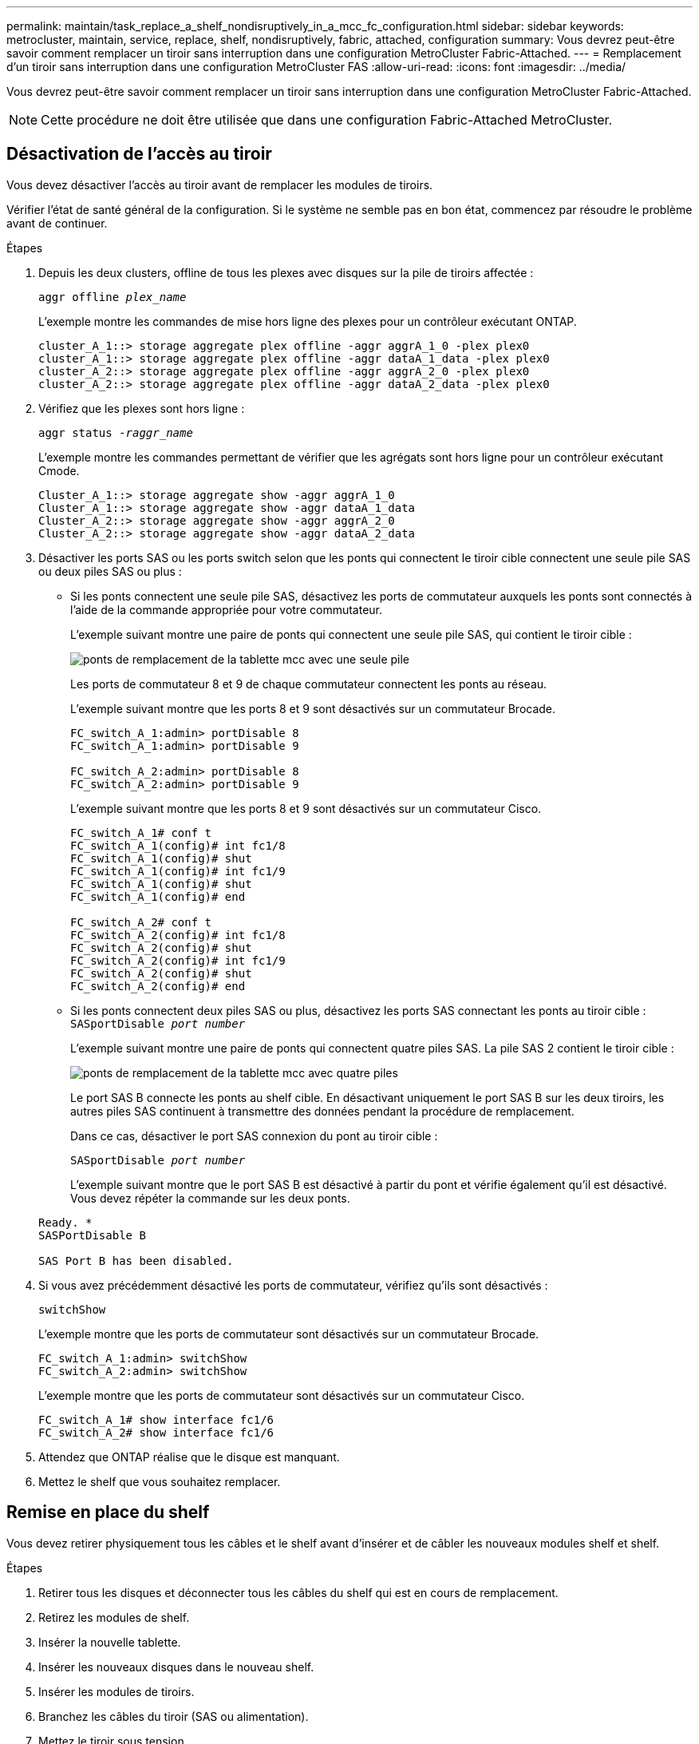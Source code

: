---
permalink: maintain/task_replace_a_shelf_nondisruptively_in_a_mcc_fc_configuration.html 
sidebar: sidebar 
keywords: metrocluster, maintain, service, replace, shelf, nondisruptively, fabric, attached, configuration 
summary: Vous devrez peut-être savoir comment remplacer un tiroir sans interruption dans une configuration MetroCluster Fabric-Attached. 
---
= Remplacement d'un tiroir sans interruption dans une configuration MetroCluster FAS
:allow-uri-read: 
:icons: font
:imagesdir: ../media/


[role="lead"]
Vous devrez peut-être savoir comment remplacer un tiroir sans interruption dans une configuration MetroCluster Fabric-Attached.


NOTE: Cette procédure ne doit être utilisée que dans une configuration Fabric-Attached MetroCluster.



== Désactivation de l'accès au tiroir

Vous devez désactiver l'accès au tiroir avant de remplacer les modules de tiroirs.

Vérifier l'état de santé général de la configuration. Si le système ne semble pas en bon état, commencez par résoudre le problème avant de continuer.

.Étapes
. Depuis les deux clusters, offline de tous les plexes avec disques sur la pile de tiroirs affectée :
+
`aggr offline _plex_name_`

+
L'exemple montre les commandes de mise hors ligne des plexes pour un contrôleur exécutant ONTAP.

+
[listing]
----

cluster_A_1::> storage aggregate plex offline -aggr aggrA_1_0 -plex plex0
cluster_A_1::> storage aggregate plex offline -aggr dataA_1_data -plex plex0
cluster_A_2::> storage aggregate plex offline -aggr aggrA_2_0 -plex plex0
cluster_A_2::> storage aggregate plex offline -aggr dataA_2_data -plex plex0
----
. Vérifiez que les plexes sont hors ligne :
+
`aggr status _-raggr_name_`

+
L'exemple montre les commandes permettant de vérifier que les agrégats sont hors ligne pour un contrôleur exécutant Cmode.

+
[listing]
----

Cluster_A_1::> storage aggregate show -aggr aggrA_1_0
Cluster_A_1::> storage aggregate show -aggr dataA_1_data
Cluster_A_2::> storage aggregate show -aggr aggrA_2_0
Cluster_A_2::> storage aggregate show -aggr dataA_2_data
----
. Désactiver les ports SAS ou les ports switch selon que les ponts qui connectent le tiroir cible connectent une seule pile SAS ou deux piles SAS ou plus :
+
** Si les ponts connectent une seule pile SAS, désactivez les ports de commutateur auxquels les ponts sont connectés à l'aide de la commande appropriée pour votre commutateur.
+
L'exemple suivant montre une paire de ponts qui connectent une seule pile SAS, qui contient le tiroir cible :

+
image::../media/mcc_shelf_replacement_bridges_with_a_single_stack.gif[ponts de remplacement de la tablette mcc avec une seule pile]

+
Les ports de commutateur 8 et 9 de chaque commutateur connectent les ponts au réseau.

+
L'exemple suivant montre que les ports 8 et 9 sont désactivés sur un commutateur Brocade.

+
[listing]
----
FC_switch_A_1:admin> portDisable 8
FC_switch_A_1:admin> portDisable 9

FC_switch_A_2:admin> portDisable 8
FC_switch_A_2:admin> portDisable 9
----
+
L'exemple suivant montre que les ports 8 et 9 sont désactivés sur un commutateur Cisco.

+
[listing]
----
FC_switch_A_1# conf t
FC_switch_A_1(config)# int fc1/8
FC_switch_A_1(config)# shut
FC_switch_A_1(config)# int fc1/9
FC_switch_A_1(config)# shut
FC_switch_A_1(config)# end

FC_switch_A_2# conf t
FC_switch_A_2(config)# int fc1/8
FC_switch_A_2(config)# shut
FC_switch_A_2(config)# int fc1/9
FC_switch_A_2(config)# shut
FC_switch_A_2(config)# end
----
** Si les ponts connectent deux piles SAS ou plus, désactivez les ports SAS connectant les ponts au tiroir cible : +
`SASportDisable _port number_`
+
L'exemple suivant montre une paire de ponts qui connectent quatre piles SAS. La pile SAS 2 contient le tiroir cible :

+
image::../media/mcc_shelf_replacement_bridges_with_four_stacks.gif[ponts de remplacement de la tablette mcc avec quatre piles]

+
Le port SAS B connecte les ponts au shelf cible. En désactivant uniquement le port SAS B sur les deux tiroirs, les autres piles SAS continuent à transmettre des données pendant la procédure de remplacement.

+
Dans ce cas, désactiver le port SAS connexion du pont au tiroir cible :

+
`SASportDisable _port number_`

+
L'exemple suivant montre que le port SAS B est désactivé à partir du pont et vérifie également qu'il est désactivé. Vous devez répéter la commande sur les deux ponts.

+
[listing]
----
Ready. *
SASPortDisable B

SAS Port B has been disabled.
----


. Si vous avez précédemment désactivé les ports de commutateur, vérifiez qu'ils sont désactivés :
+
`switchShow`

+
L'exemple montre que les ports de commutateur sont désactivés sur un commutateur Brocade.

+
[listing]
----

FC_switch_A_1:admin> switchShow
FC_switch_A_2:admin> switchShow
----
+
L'exemple montre que les ports de commutateur sont désactivés sur un commutateur Cisco.

+
[listing]
----

FC_switch_A_1# show interface fc1/6
FC_switch_A_2# show interface fc1/6
----
. Attendez que ONTAP réalise que le disque est manquant.
. Mettez le shelf que vous souhaitez remplacer.




== Remise en place du shelf

Vous devez retirer physiquement tous les câbles et le shelf avant d'insérer et de câbler les nouveaux modules shelf et shelf.

.Étapes
. Retirer tous les disques et déconnecter tous les câbles du shelf qui est en cours de remplacement.
. Retirez les modules de shelf.
. Insérer la nouvelle tablette.
. Insérer les nouveaux disques dans le nouveau shelf.
. Insérer les modules de tiroirs.
. Branchez les câbles du tiroir (SAS ou alimentation).
. Mettez le tiroir sous tension.




== Réactivation de l'accès et vérification du fonctionnement

Une fois le shelf remplacé, vous devez activer à nouveau l'accès et vérifier que le nouveau shelf fonctionne correctement.

.Étapes
. Vérifiez que le tiroir est correctement mis sous tension et que les liaisons sur les modules IOM sont présentes.
. Activez les ports de switch ou le port SAS selon les scénarios suivants :
+
[cols="1,3"]
|===


| Option | Étape 


 a| 
*Si vous avez précédemment désactivé les ports de commutateur*
 a| 
.. Activer les ports des commutateurs :
+
`portEnable _port number_`

+
L'exemple montre que le port du commutateur est activé sur un commutateur Brocade.

+
[listing]
----

Switch_A_1:admin> portEnable 6
Switch_A_2:admin> portEnable 6
----
+
L'exemple illustre l'activation du port de commutateur sur un commutateur Cisco.

+
[listing]
----

Switch_A_1# conf t
Switch_A_1(config)# int fc1/6
Switch_A_1(config)# no shut
Switch_A_1(config)# end

Switch_A_2# conf t
Switch_A_2(config)# int fc1/6
Switch_A_2(config)# no shut
Switch_A_2(config)# end
----




 a| 
*Si vous avez précédemment désactivé un port SAS*
 a| 
.. Activer le port SAS connectant la pile à l'emplacement du tiroir :
+
`SASportEnable _port number_`

+
L'exemple montre que le port SAS A est activé à partir du pont et vérifie également qu'il est activé.

+
[listing]
----
Ready. *
SASPortEnable A

SAS Port A has been enabled.
----


|===
. Si vous avez précédemment désactivé les ports du commutateur, vérifiez qu'ils sont activés et en ligne et que tous les périphériques sont correctement connectés :
+
`switchShow`

+
L'exemple montre le `switchShow` Commande permettant de vérifier que le commutateur Brocade est en ligne.

+
[listing]
----

Switch_A_1:admin> SwitchShow
Switch_A_2:admin> SwitchShow
----
+
L'exemple montre le `switchShow` Commande permettant de vérifier qu'un commutateur Cisco est en ligne.

+
[listing]
----

Switch_A_1# show interface fc1/6
Switch_A_2# show interface fc1/6
----
+

NOTE: Après plusieurs minutes, ONTAP détecte que de nouveaux disques ont été insérés et affiche un message pour chaque nouveau disque.

. Vérifier que les disques ont été détectés par ONTAP :
+
`sysconfig -a`

. En ligne les plexes qui étaient hors ligne avant :
+
`aggr online__plex_name__`

+
L'exemple représente les commandes pour placer des plexes sur un contrôleur qui exécute de nouveau en ligne le mode Cmode.

+
[listing]
----

Cluster_A_1::> storage aggregate plex online -aggr aggr1 -plex plex2
Cluster_A_1::> storage aggregate plex online -aggr aggr2 -plex plex6
Cluster_A_1::> storage aggregate plex online -aggr aggr3 -plex plex1
----
+
Les plexes commencent à resynchroniser.

+

NOTE: Vous pouvez surveiller la progression de la resynchronisation à l'aide de `aggr status _-raggr_name_` commande.


